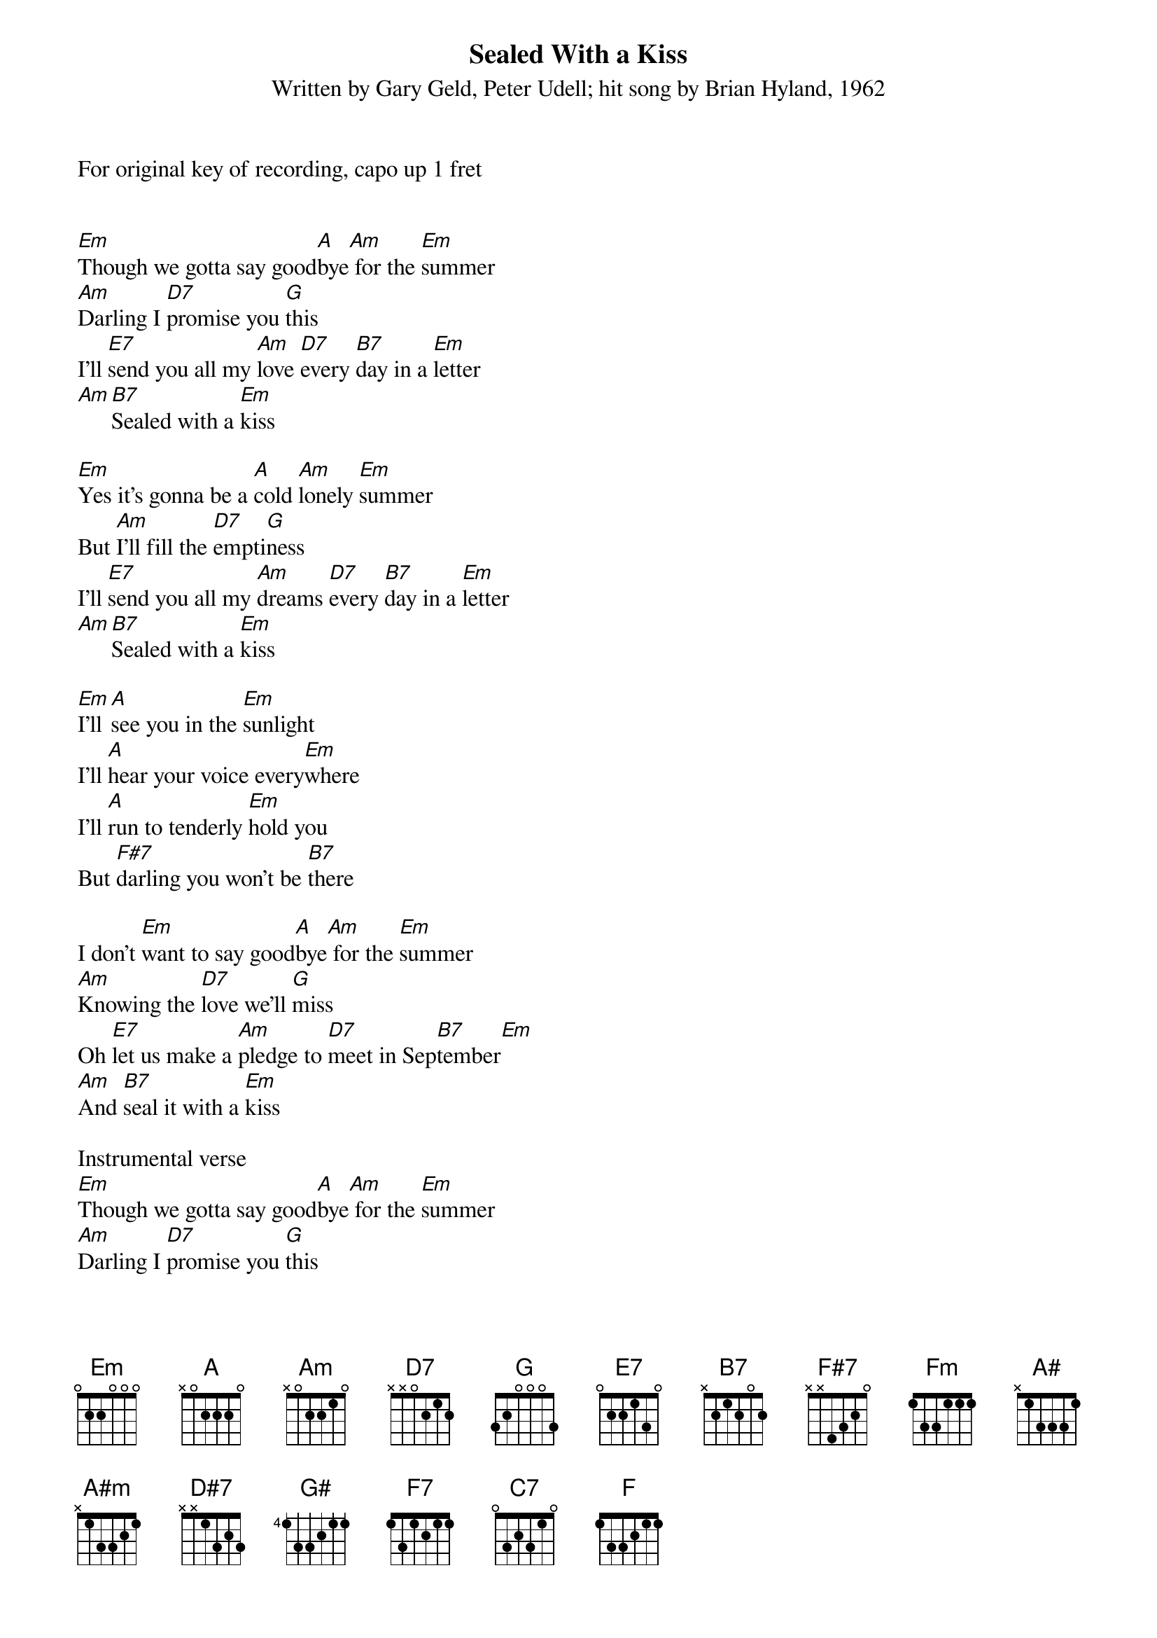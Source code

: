 {title:Sealed With a Kiss}
{subtitle:Written by Gary Geld, Peter Udell; hit song by Brian Hyland, 1962}
{key:Em}

For original key of recording, capo up 1 fret


[Em]Though we gotta say good[A]bye[Am] for the [Em]summer
[Am]Darling I [D7]promise you [G]this
I'll [E7]send you all my [Am]love [D7]every [B7]day in a [Em]letter
[Am][B7]Sealed with a [Em]kiss

[Em]Yes it's gonna be a [A]cold [Am]lonely [Em]summer
But [Am]I'll fill the [D7]empti[G]ness
I'll [E7]send you all my [Am]dreams [D7]every [B7]day in a [Em]letter
[Am][B7]Sealed with a [Em]kiss

[Em]I'll [A]see you in the [Em]sunlight
I'll [A]hear your voice every[Em]where
I'll [A]run to tenderly [Em]hold you
But [F#7]darling you won't be [B7]there

I don't [Em]want to say good[A]bye[Am] for the [Em]summer
[Am]Knowing the [D7]love we'll [G]miss
Oh [E7]let us make a [Am]pledge to [D7]meet in Sep[B7]tember[Em]
[Am]And [B7]seal it with a [Em]kiss

Instrumental verse
[Em]Though we gotta say good[A]bye[Am] for the [Em]summer
[Am]Darling I [D7]promise you [G]this
I'll [E7]send you all my [Am]love [D7]every [B7]day in a [Em]letter
[Am][B7]Sealed with a [Em]kiss

Yes it's [Fm]gonna be a [A#]cold[A#m] lonely [Fm]summer
But [A#m]I'll fill the [D#7]empti[G#]ness
I'll [F7]send you all my [A#m]love [D#7]every [C7]day in a [Fm]letter
[A#m][C7]Sealed with a [Fm]kiss
[A#m][C7]Sealed with a [Fm]kiss
[A#m][C7]Sealed with a [F]kiss

